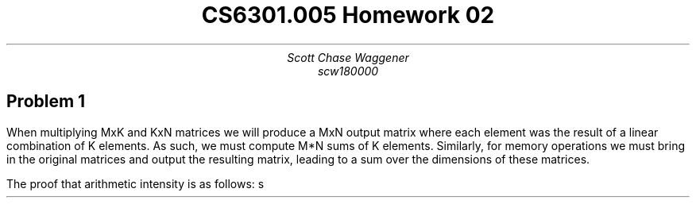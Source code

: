 .TL
CS6301.005 Homework 02
.AU
Scott Chase Waggener
scw180000

.SH
Problem 1
.LP
.PP
When multiplying MxK and KxN matrices we will produce a MxN output matrix
where each element was the result of a linear combination of K elements.
As such, we must compute M*N sums of K elements.
Similarly, for memory operations we must bring in the original matrices and output
the resulting matrix, leading to a sum over the dimensions of these matrices.

.EQ
O sub {compute} (M, N, K) = M*N*K
.EN
.EQ
O sub {memory} (M, N, K) = M*K + K*N + M*N
.EN

The proof that arithmetic intensity is as follows: s

